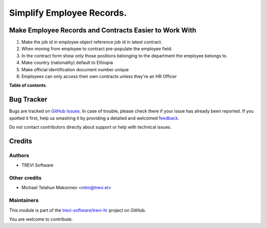 ==========================
Simplify Employee Records.
==========================

.. !!!!!!!!!!!!!!!!!!!!!!!!!!!!!!!!!!!!!!!!!!!!!!!!!!!!
   !! This file is generated by oca-gen-addon-readme !!
   !! changes will be overwritten.                   !!
   !!!!!!!!!!!!!!!!!!!!!!!!!!!!!!!!!!!!!!!!!!!!!!!!!!!!

.. |badge1| image:: https://img.shields.io/badge/maturity-Beta-yellow.png
    :target: https://odoo-community.org/page/development-status
    :alt: Beta
.. |badge2| image:: https://img.shields.io/badge/licence-AGPL--3-blue.png
    :target: http://www.gnu.org/licenses/agpl-3.0-standalone.html
    :alt: License: AGPL-3
.. |badge3| image:: https://img.shields.io/badge/github-trevi-software%2Ftrevi--hr-lightgray.png?logo=github
    :target: https://github.com/trevi-software/trevi-hr/tree/16.0/trevi_hr_usability
    :alt: trevi-software/trevi-hr

|badge1| |badge2| |badge3| 

Make Employee Records and Contracts Easier to Work With
=======================================================
#. Make the job id in employee object reference job id in latest contract.
#. When moving from employee to contract pre-populate the employee field.
#. In the contract form show only those positions belonging to the
   department the employee belongs to.
#. Make country (nationality) default to Ethiopia
#. Make official identification document number unique
#. Employees can only access their own contracts unless they're an HR Officer

**Table of contents**

.. contents::
   :local:

Bug Tracker
===========

Bugs are tracked on `GitHub Issues <https://github.com/trevi-software/trevi-hr/issues>`_.
In case of trouble, please check there if your issue has already been reported.
If you spotted it first, help us smashing it by providing a detailed and welcomed
`feedback <https://github.com/trevi-software/trevi-hr/issues/new?body=module:%20trevi_hr_usability%0Aversion:%2016.0%0A%0A**Steps%20to%20reproduce**%0A-%20...%0A%0A**Current%20behavior**%0A%0A**Expected%20behavior**>`_.

Do not contact contributors directly about support or help with technical issues.

Credits
=======

Authors
~~~~~~~

* TREVI Software

Other credits
~~~~~~~~~~~~~

* Michael Telahun Makonnen <mtm@trevi.et>

Maintainers
~~~~~~~~~~~

This module is part of the `trevi-software/trevi-hr <https://github.com/trevi-software/trevi-hr/tree/16.0/trevi_hr_usability>`_ project on GitHub.

You are welcome to contribute.
